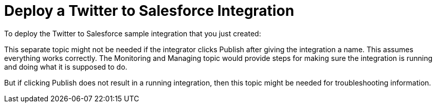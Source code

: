 [[Deploy-Twitter-SF-Integration]]
= Deploy a Twitter to Salesforce Integration

To deploy the Twitter to Salesforce sample integration that you just
created:

This separate topic might not be needed if the integrator
clicks Publish after giving the integration a name. 
This assumes everything works correctly. 
The Monitoring and Managing topic would provide steps for
making sure the integration is running and doing what it is supposed to do. 

But if clicking Publish does not result in a running integration, then
this topic might be needed for troubleshooting information. 
